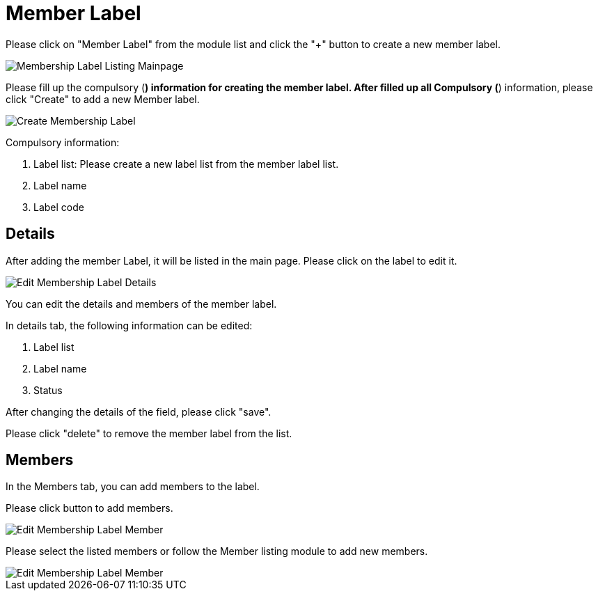 [#h3_membership_applet_member_label]
= Member Label

Please click on "Member Label" from the module list and click the "+" button to create a new member label.

image::membership-label-listing-mainpage.png[Membership Label Listing Mainpage, align = "center"]

Please fill up the compulsory (*) information for creating the member label. After filled up all Compulsory (*) information, please click "Create" to add a new Member label. 

image::create-membership-label.png[Create Membership Label, align = "center"]

Compulsory information:

    a. Label list: Please create a new label list from the member label list.
    b. Label name
    c. Label code

== Details

After adding the member Label, it will be listed in the main page. Please click on the label to edit it. 

image::edit-membership-label-details.png[Edit Membership Label Details, align = "center"]

You can edit the details and members of the member label.

In details tab, the following information can be edited:

    a. Label list
    b. Label name
    c. Status

After changing the details of the field, please click "save".

Please click "delete" to remove the member label from the list.

== Members

In the Members tab, you can add members to the label. 

Please click  button to add members.

image::edit-membership-label-member-1.png[Edit Membership Label Member, align = "center"]

Please select the listed members or follow the Member listing module to add new members.

image::edit-membership-label-member-2.png[Edit Membership Label Member, align = "center"]

